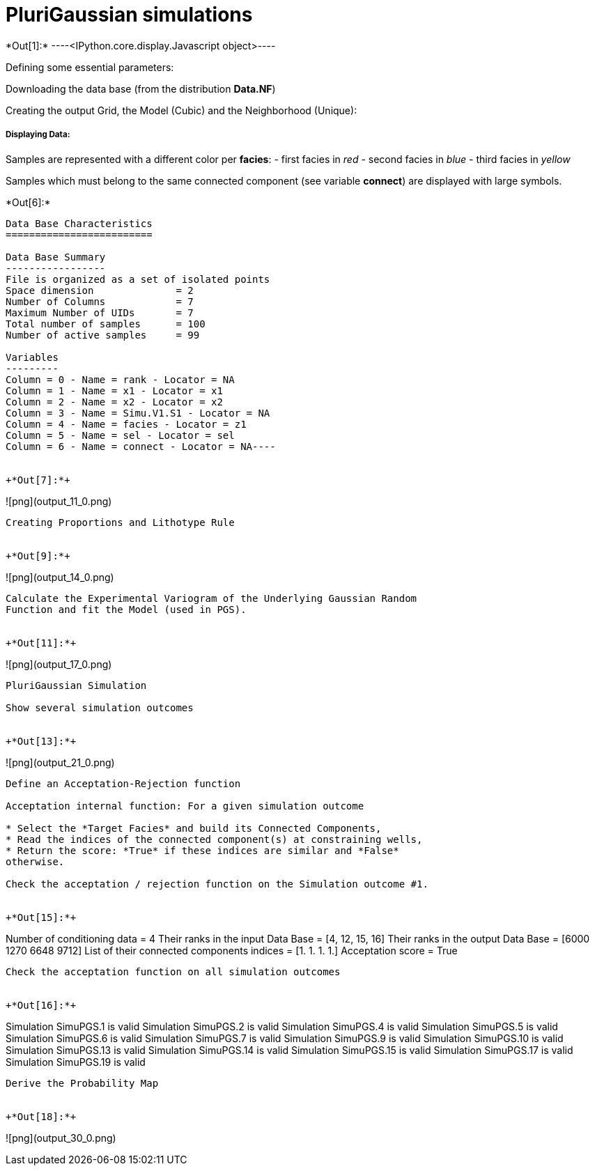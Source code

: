 [[plurigaussian-simulations]]
= PluriGaussian simulations


+*Out[1]:*+
----<IPython.core.display.Javascript object>----

Defining some essential parameters:

Downloading the data base (from the distribution *Data.NF*)

Creating the output Grid, the Model (Cubic) and the Neighborhood
(Unique):

[[displaying-data]]
===== Displaying Data:

Samples are represented with a different color per *facies*: - first
facies in _red_ - second facies in _blue_ - third facies in _yellow_

Samples which must belong to the same connected component (see variable
*connect*) are displayed with large symbols.


+*Out[6]:*+
----
Data Base Characteristics
=========================

Data Base Summary
-----------------
File is organized as a set of isolated points
Space dimension              = 2
Number of Columns            = 7
Maximum Number of UIDs       = 7
Total number of samples      = 100
Number of active samples     = 99

Variables
---------
Column = 0 - Name = rank - Locator = NA
Column = 1 - Name = x1 - Locator = x1
Column = 2 - Name = x2 - Locator = x2
Column = 3 - Name = Simu.V1.S1 - Locator = NA
Column = 4 - Name = facies - Locator = z1
Column = 5 - Name = sel - Locator = sel
Column = 6 - Name = connect - Locator = NA----


+*Out[7]:*+
----
![png](output_11_0.png)
----

Creating Proportions and Lithotype Rule


+*Out[9]:*+
----
![png](output_14_0.png)
----

Calculate the Experimental Variogram of the Underlying Gaussian Random
Function and fit the Model (used in PGS).


+*Out[11]:*+
----
![png](output_17_0.png)
----

PluriGaussian Simulation

Show several simulation outcomes


+*Out[13]:*+
----
![png](output_21_0.png)
----

Define an Acceptation-Rejection function

Acceptation internal function: For a given simulation outcome

* Select the *Target Facies* and build its Connected Components,
* Read the indices of the connected component(s) at constraining wells,
* Return the score: *True* if these indices are similar and *False*
otherwise.

Check the acceptation / rejection function on the Simulation outcome #1.


+*Out[15]:*+
----
Number of conditioning data = 4
Their ranks in the input Data Base = [4, 12, 15, 16]
Their ranks in the output Data Base = [6000 1270 6648 9712]
List of their connected components indices = [1. 1. 1. 1.]
Acceptation score = True
----

Check the acceptation function on all simulation outcomes


+*Out[16]:*+
----
Simulation  SimuPGS.1 is valid
Simulation  SimuPGS.2 is valid
Simulation  SimuPGS.4 is valid
Simulation  SimuPGS.5 is valid
Simulation  SimuPGS.6 is valid
Simulation  SimuPGS.7 is valid
Simulation  SimuPGS.9 is valid
Simulation  SimuPGS.10 is valid
Simulation  SimuPGS.13 is valid
Simulation  SimuPGS.14 is valid
Simulation  SimuPGS.15 is valid
Simulation  SimuPGS.17 is valid
Simulation  SimuPGS.19 is valid
----

Derive the Probability Map


+*Out[18]:*+
----
![png](output_30_0.png)
----
